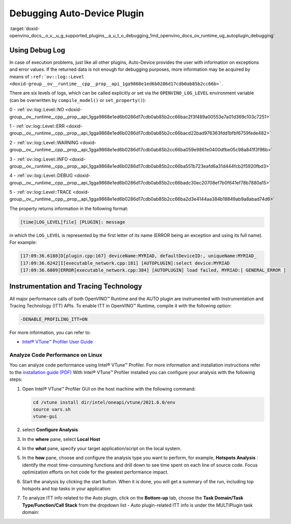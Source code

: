 .. index:: pair: page; Debugging Auto-Device Plugin
.. _doxid-openvino_docs__o_v__u_g_supported_plugins__a_u_t_o_debugging:


Debugging Auto-Device Plugin
============================

:target:`doxid-openvino_docs__o_v__u_g_supported_plugins__a_u_t_o_debugging_1md_openvino_docs_ov_runtime_ug_autoplugin_debugging`

Using Debug Log
~~~~~~~~~~~~~~~

In case of execution problems, just like all other plugins, Auto-Device provides the user with information on exceptions and error values. If the returned data is not enough for debugging purposes, more information may be acquired by means of ``:ref:`ov::log::Level <doxid-group__ov__runtime__cpp__prop__api_1ga9868e1ed6b0286d17cdb0ab85b2cc66b>```.

There are six levels of logs, which can be called explicitly or set via the ``OPENVINO_LOG_LEVEL`` environment variable (can be overwritten by ``compile_model()`` or ``set_property()``):

0 - :ref:`ov::log::Level::NO <doxid-group__ov__runtime__cpp__prop__api_1gga9868e1ed6b0286d17cdb0ab85b2cc66bac2f3f489a00553e7a01d369c103c7251>`

1 - :ref:`ov::log::Level::ERR <doxid-group__ov__runtime__cpp__prop__api_1gga9868e1ed6b0286d17cdb0ab85b2cc66bacd22bad976363fdd1bfbf6759fede482>`

2 - :ref:`ov::log::Level::WARNING <doxid-group__ov__runtime__cpp__prop__api_1gga9868e1ed6b0286d17cdb0ab85b2cc66ba059e9861e0400dfbe05c98a841f3f96b>`

3 - :ref:`ov::log::Level::INFO <doxid-group__ov__runtime__cpp__prop__api_1gga9868e1ed6b0286d17cdb0ab85b2cc66ba551b723eafd6a31d444fcb2f5920fbd3>`

4 - :ref:`ov::log::Level::DEBUG <doxid-group__ov__runtime__cpp__prop__api_1gga9868e1ed6b0286d17cdb0ab85b2cc66badc30ec20708ef7b0f641ef78b7880a15>`

5 - :ref:`ov::log::Level::TRACE <doxid-group__ov__runtime__cpp__prop__api_1gga9868e1ed6b0286d17cdb0ab85b2cc66ba2d3e4144aa384b18849ab9a8abad74d6>`

.. tab:: C++

    .. doxygensnippet:: docs/snippets/AUTO6.cpp
       :language: cpp
       :fragment: [part6]

.. tab:: Python

    .. doxygensnippet:: docs/snippets/ov_auto.py
       :language: python
       :fragment: [part6]

.. tab:: OS environment variable

   .. code-block:: sh

      When defining it via the variable, 
      a number needs to be used instead of a log level name, e.g.:

      Linux
      export OPENVINO_LOG_LEVEL=0

      Windows
      set OPENVINO_LOG_LEVEL=0

The property returns information in the following format:

.. code-block:: sh

   [time]LOG_LEVEL[file] [PLUGIN]: message

in which the ``LOG_LEVEL`` is represented by the first letter of its name (ERROR being an exception and using its full name). For example:

.. code-block:: sh

   [17:09:36.6188]D[plugin.cpp:167] deviceName:MYRIAD, defaultDeviceID:, uniqueName:MYRIAD_
   [17:09:36.6242]I[executable_network.cpp:181] [AUTOPLUGIN]:select device:MYRIAD
   [17:09:36.6809]ERROR[executable_network.cpp:384] [AUTOPLUGIN] load failed, MYRIAD:[ GENERAL_ERROR ]

Instrumentation and Tracing Technology
~~~~~~~~~~~~~~~~~~~~~~~~~~~~~~~~~~~~~~

All major performance calls of both OpenVINO™ Runtime and the AUTO plugin are instrumented with Instrumentation and Tracing Technology (ITT) APIs. To enable ITT in OpenVINO™ Runtime, compile it with the following option:




.. code-block:: sh

   -DENABLE_PROFILING_ITT=ON

For more information, you can refer to:

* `Intel® VTune™ Profiler User Guide <https://www.intel.com/content/www/us/en/develop/documentation/vtune-help/top/api-support/instrumentation-and-tracing-technology-apis.html>`__

Analyze Code Performance on Linux
---------------------------------

You can analyze code performance using Intel® VTune™ Profiler. For more information and installation instructions refer to the `installation guide (PDF) <https://software.intel.com/content/www/us/en/develop/download/intel-vtune-install-guide-linux-os.html>`__ With Intel® VTune™ Profiler installed you can configure your analysis with the following steps:

#. Open Intel® VTune™ Profiler GUI on the host machine with the following command:
   
   
   
   
   
   .. code-block:: sh
   
      cd /vtune install dir/intel/oneapi/vtune/2021.6.0/env
      source vars.sh
      vtune-gui

#. select **Configure Analysis**

#. In the **where** pane, select **Local Host**
   
   
   
   
   .. image:: _static/images/OV_UG_supported_plugins_AUTO_debugging-img01-localhost.png
      :align: center

#. In the **what** pane, specify your target application/script on the local system.
   
   
   
   
   .. image:: _static/images/OV_UG_supported_plugins_AUTO_debugging-img02-launch.png
      :align: center

#. In the **how** pane, choose and configure the analysis type you want to perform, for example, **Hotspots Analysis** : identify the most time-consuming functions and drill down to see time spent on each line of source code. Focus optimization efforts on hot code for the greatest performance impact.
   
   
   
   
   .. image:: _static/images/OV_UG_supported_plugins_AUTO_debugging-img03-hotspots.png
      :align: center

#. Start the analysis by clicking the start button. When it is done, you will get a summary of the run, including top hotspots and top tasks in your application:
   
   
   
   
   .. image:: _static/images/OV_UG_supported_plugins_AUTO_debugging-img04-vtunesummary.png
      :align: center

#. To analyze ITT info related to the Auto plugin, click on the **Bottom-up** tab, choose the **Task Domain/Task Type/Function/Call Stack** from the dropdown list - Auto plugin-related ITT info is under the MULTIPlugin task domain:
   
   
   
   
   .. image:: _static/images/OV_UG_supported_plugins_AUTO_debugging-img05-vtunebottomup.png
      :align: center

